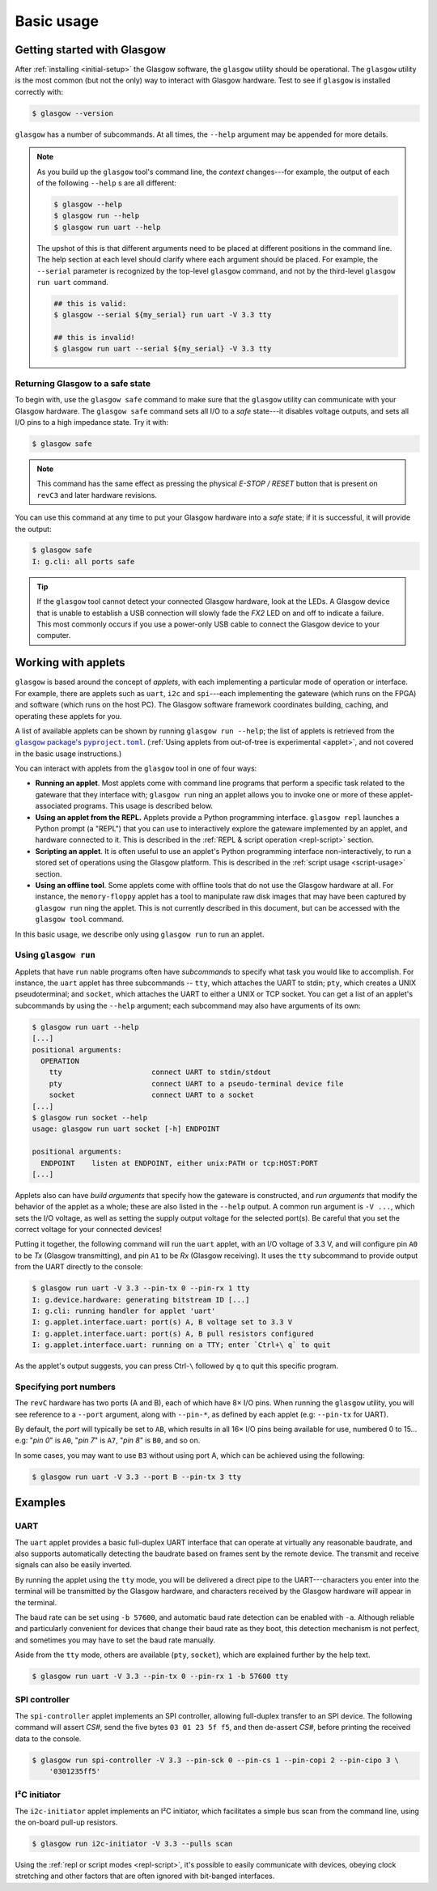 Basic usage
===========


Getting started with Glasgow
----------------------------

After :ref:`installing <initial-setup>` the Glasgow software, the ``glasgow`` utility should be operational.  The ``glasgow`` utility is the most common (but not the only) way to interact with Glasgow hardware.  Test to see if ``glasgow`` is installed correctly with:

.. code:: console

    $ glasgow --version

``glasgow`` has a number of subcommands. At all times, the ``--help`` argument may be appended for more details.

.. note::

  As you build up the ``glasgow`` tool's command line, the `context` changes---for example, the output of each of the following ``--help`` s are all different:

  .. code:: console

      $ glasgow --help
      $ glasgow run --help
      $ glasgow run uart --help

  The upshot of this is that different arguments need to be placed at different positions in the command line. The help section at each level should clarify where each argument should be placed. For example, the ``--serial`` parameter is recognized by the top-level ``glasgow`` command, and not by the third-level ``glasgow run uart`` command.

  .. code:: console

      ## this is valid:
      $ glasgow --serial ${my_serial} run uart -V 3.3 tty

      ## this is invalid!
      $ glasgow run uart --serial ${my_serial} -V 3.3 tty


Returning Glasgow to a safe state
#################################

To begin with, use the ``glasgow safe`` command to make sure that the ``glasgow`` utility can communicate with your Glasgow hardware.   The ``glasgow safe`` command sets all I/O to a `safe` state---it disables voltage outputs, and sets all I/O pins to a high impedance state.  Try it with:

.. code:: console

    $ glasgow safe

.. note:: This command has the same effect as pressing the physical `E-STOP / RESET` button that is present on ``revC3`` and later hardware revisions.

You can use this command at any time to put your Glasgow hardware into a `safe` state; if it is successful, it will provide the output:

.. code:: console

    $ glasgow safe
    I: g.cli: all ports safe

.. tip::

    If the ``glasgow`` tool cannot detect your connected Glasgow hardware, look at the LEDs.  A Glasgow device that is unable to establish a USB connection will slowly fade the `FX2` LED on and off to indicate a failure. This most commonly occurs if you use a power-only USB cable to connect the Glasgow device to your computer.


Working with applets
--------------------

``glasgow`` is based around the concept of `applets`, with each implementing a particular mode of operation or interface. For example, there are applets such as ``uart``, ``i2c`` and ``spi``---each implementing the gateware (which runs on the FPGA) and software (which runs on the host PC). The Glasgow software framework coordinates building, caching, and operating these applets for you.

A list of available applets can be shown by running ``glasgow run --help``; the list of applets is retrieved from the |pypackage_toml|_.  (:ref:`Using applets from out-of-tree is experimental <applet>`, and not covered in the basic usage instructions.)

.. |pypackage_toml| replace:: ``glasgow`` package's ``pyproject.toml``
.. _pypackage_toml: https://github.com/GlasgowEmbedded/glasgow/blob/main/software/pyproject.toml

You can interact with applets from the ``glasgow`` tool in one of four ways:

* **Running an applet**.  Most applets come with command line programs that perform a specific task related to the gateware that they interface with; ``glasgow run`` ning an applet allows you to invoke one or more of these applet-associated programs.  This usage is described below.

* **Using an applet from the REPL.**  Applets provide a Python programming interface.  ``glasgow repl`` launches a Python prompt (a "REPL") that you can use to interactively explore the gateware implemented by an applet, and hardware connected to it.  This is described in the :ref:`REPL & script operation <repl-script>` section.

* **Scripting an applet**.  It is often useful to use an applet's Python programming interface non-interactively, to run a stored set of operations using the Glasgow platform.  This is described in the :ref:`script usage <script-usage>` section.

* **Using an offline tool**.  Some applets come with offline tools that do not use the Glasgow hardware at all.  For instance, the ``memory-floppy`` applet has a tool to manipulate raw disk images that may have been captured by ``glasgow run`` ning the applet.  This is not currently described in this document, but can be accessed with the ``glasgow tool`` command.

In this basic usage, we describe only using ``glasgow run`` to run an applet.


Using ``glasgow run``
#####################

Applets that have ``run`` nable programs often have `subcommands` to specify what task you would like to accomplish.  For instance, the ``uart`` applet has three subcommands -- ``tty``, which attaches the UART to stdin; ``pty``, which creates a UNIX pseudoterminal; and ``socket``, which attaches the UART to either a UNIX or TCP socket.  You can get a list of an applet's subcommands by using the ``--help`` argument; each subcommand may also have arguments of its own:

.. code:: console

    $ glasgow run uart --help
    [...]
    positional arguments:
      OPERATION
        tty                     connect UART to stdin/stdout
        pty                     connect UART to a pseudo-terminal device file
        socket                  connect UART to a socket
    [...]
    $ glasgow run socket --help
    usage: glasgow run uart socket [-h] ENDPOINT
    
    positional arguments:
      ENDPOINT    listen at ENDPOINT, either unix:PATH or tcp:HOST:PORT
    [...]

Applets also can have `build arguments` that specify how the gateware is constructed, and `run arguments` that modify the behavior of the applet as a whole; these are also listed in the ``--help`` output.  A common run argument is ``-V ...``, which sets the I/O voltage, as well as setting the supply output voltage for the selected port(s). Be careful that you set the correct voltage for your connected devices!

Putting it together, the following command will run the ``uart`` applet, with an I/O voltage of 3.3 V, and will configure pin ``A0`` to be `Tx` (Glasgow transmitting), and pin ``A1`` to be `Rx` (Glasgow receiving).  It uses the ``tty`` subcommand to provide output from the UART directly to the console:

.. code:: console

    $ glasgow run uart -V 3.3 --pin-tx 0 --pin-rx 1 tty
    I: g.device.hardware: generating bitstream ID [...]
    I: g.cli: running handler for applet 'uart'
    I: g.applet.interface.uart: port(s) A, B voltage set to 3.3 V
    I: g.applet.interface.uart: port(s) A, B pull resistors configured
    I: g.applet.interface.uart: running on a TTY; enter `Ctrl+\ q` to quit

As the applet's output suggests, you can press Ctrl-``\`` followed by ``q`` to quit this specific program.


Specifying port numbers
#######################

The ``revC`` hardware has two ports (A and B), each of which have 8× I/O pins. When running the ``glasgow`` utility, you will see reference to a ``--port`` argument, along with ``--pin-*``, as defined by each applet (e.g: ``--pin-tx`` for UART).

By default, the `port` will typically be set to ``AB``, which results in all 16× I/O pins being available for use, numbered 0 to 15... e.g: "`pin 0`" is ``A0``, "`pin 7`" is ``A7``, "`pin 8`" is ``B0``, and so on.

In some cases, you may want to use ``B3`` without using port A, which can be achieved using the following:

.. code:: console

    $ glasgow run uart -V 3.3 --port B --pin-tx 3 tty


Examples
--------


UART
####

The ``uart`` applet provides a basic full-duplex UART interface that can operate at virtually any reasonable baudrate, and also supports automatically detecting the baudrate based on frames sent by the remote device. The transmit and receive signals can also be easily inverted.

By running the applet using the ``tty`` mode, you will be delivered a direct pipe to the UART---characters you enter into the terminal will be transmitted by the Glasgow hardware, and characters received by the Glasgow hardware will appear in the terminal.

The baud rate can be set using ``-b 57600``, and automatic baud rate detection can be enabled with ``-a``. Although reliable and particularly convenient for devices that change their baud rate as they boot, this detection mechanism is not perfect, and sometimes you may have to set the baud rate manually.

Aside from the ``tty`` mode, others are available (``pty``, ``socket``), which are explained further by the help text.

.. code:: console

    $ glasgow run uart -V 3.3 --pin-tx 0 --pin-rx 1 -b 57600 tty


SPI controller
##############

The ``spi-controller`` applet implements an SPI controller, allowing full-duplex transfer to an SPI device. The following command will assert `CS#`, send the five bytes ``03 01 23 5f f5``, and then de-assert `CS#`, before printing the received data to the console.

.. code:: console

    $ glasgow run spi-controller -V 3.3 --pin-sck 0 --pin-cs 1 --pin-copi 2 --pin-cipo 3 \
        '0301235ff5'


I²C initiator
#############

The ``i2c-initiator`` applet implements an I²C initiator, which facilitates a simple bus scan from the command line, using the on-board pull-up resistors.

.. code:: console

    $ glasgow run i2c-initiator -V 3.3 --pulls scan

Using the :ref:`repl or script modes <repl-script>`, it's possible to easily communicate with devices, obeying clock stretching and other factors that are often ignored with bit-banged interfaces.
